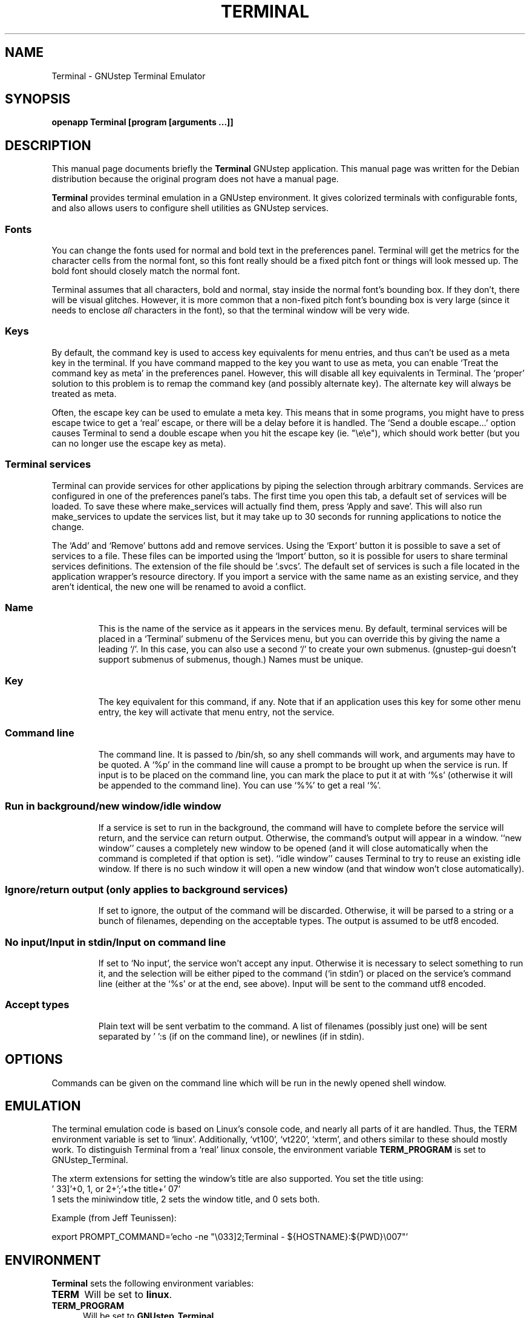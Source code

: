 .TH TERMINAL 1 "December  17, 2004"
.SH NAME
Terminal \- GNUstep Terminal Emulator 
.SH SYNOPSIS
.B openapp Terminal [program [arguments ...]]
.SH DESCRIPTION
This manual page documents briefly the
.B Terminal
GNUstep application.
This manual page was written for the Debian distribution
because the original program does not have a manual page.
.PP
\fBTerminal\fP provides terminal emulation in a GNUstep environment.
It gives colorized terminals with configurable fonts, and also allows 
users to configure shell utilities as GNUstep services.
.SS Fonts
You can change the fonts used for normal and bold text in the preferences
panel.  Terminal will get the metrics for the character cells from the
normal font, so this font really should be a fixed pitch font or things
will look messed up.  The bold font should closely match the normal
font.
.PP
Terminal assumes that all characters, bold and normal, stay inside
the normal font's bounding box.  If they don't, there will be visual
glitches.  However, it is more common that a non-fixed pitch font's
bounding box is very large (since it needs to enclose \fIall\fP
characters in the font), so that the terminal window will be very
wide.
.SS Keys
By default, the command key is used to access key equivalents for menu
entries, and thus can't be used as a meta key in the terminal.  If you
have command mapped to the key you want to use as meta, you can enable
`Treat the command key as meta' in the preferences panel.  However, this
will disable all key equivalents in Terminal.  The `proper' solution
to this problem is to remap the command key (and possibly alternate key).
The alternate key will always be treated as meta.
.PP
Often, the escape key can be used to emulate a meta key.  This means that
in some programs, you might have to press escape twice to get a `real'
escape, or there will be a delay before it is handled.  The `Send a double
escape...' option causes Terminal to send a double escape when you hit
the escape key (ie. "\\e\\e"), which should work better (but you can no
longer use the escape key as meta).
.SS Terminal services
Terminal can provide services for other applications by piping the
selection through arbitrary commands.  Services are configured in one
of the preferences panel's tabs.  The first time you open this tab, a
default set of services will be loaded.  To save these where
make_services will actually find them, press `Apply and save'.  This
will also run make_services to update the services list, but it may
take up to 30 seconds for running applications to notice the change.
.PP
The `Add' and `Remove' buttons add and remove services.  Using the
`Export' button it is possible to save a set of services to a file.
These files can be imported using the `Import' button, so it is
possible for users to share terminal services definitions.  The
extension of the file should be `.svcs'.  The default set of services
is such a file located in the application wrapper's resource
directory.  If you import a service with the same name as an existing
service, and they aren't identical, the new one will be renamed to
avoid a conflict.
.TP 8
.SS Name
This is the name of the service as it appears in the services menu.
By default, terminal services will be placed in a `Terminal' submenu
of the Services menu, but you can override this by giving the name a
leading `/'.  In this case, you can also use a second `/' to create
your own submenus. (gnustep-gui doesn't support submenus of submenus,
though.)  Names must be unique.
.TP 8
.SS Key
The key equivalent for this command, if any.  Note that if an
application uses this key for some other menu entry, the key will
activate that menu entry, not the service.
.TP 8
.SS Command line
The command line.  It is passed to /bin/sh, so any shell commands will
work, and arguments may have to be quoted. A `%p' in the command line
will cause a prompt to be brought up when the service is run.  If
input is to be placed on the command line, you can mark the place to
put it at with `%s' (otherwise it will be appended to the command
line).  You can use `%%' to get a real `%'.
.TP 8
.SS Run in background/new window/idle window
If a service is set to run in the background, the command will have to
complete before the service will return, and the service can return
output.  Otherwise, the command's output will appear in a window.
``new window'' causes a completely new window to be opened (and it will
close automatically when the command is completed if that option is
set).
``idle window'' causes Terminal to try to reuse an existing idle
window.  If there is no such window it will open a new window (and that
window won't close automatically).
.TP 8
.SS Ignore/return output (only applies to background services)
If set to ignore, the output of the command will be discarded.
Otherwise, it will be parsed to a string or a bunch of filenames,
depending on the acceptable types.  The output is assumed to be utf8
encoded.
.TP 8
.SS No input/Input in stdin/Input on command line
If set to `No input', the service won't accept any input.  Otherwise
it is necessary to select something to run it, and the selection will
be either piped to the command (`in stdin') or placed on the service's
command line (either at the `%s' or at the end, see above). Input will
be sent to the command utf8 encoded.
.TP 8
.SS Accept types
Plain text will be sent verbatim to the command.  A list of filenames
(possibly just one) will be sent separated by ' ':s (if on the command
line), or newlines (if in stdin).
.PP
.\" TeX users may be more comfortable with the \fB<whatever>\fP and
.\" \fI<whatever>\fP escape sequences to invode bold face and italics,
.\" respectively.
.SH OPTIONS
Commands can be given on the command line which will be run in the
newly opened shell window.
.SH EMULATION
The terminal emulation code is based on Linux's console code, and nearly
all parts of it are handled.  Thus, the TERM environment variable is set
to `linux'.  Additionally, `vt100', `vt220', `xterm', and others similar
to these should mostly work.  To distinguish Terminal from a `real'
linux console, the environment variable \fBTERM_PROGRAM\fP is set to
GNUstep_Terminal.
.PP
The xterm extensions for setting the window's title are also supported.
You set the title using:
.TP 0
\&'\033]'+0, 1, or 2+';'+the title+'\007'
1 sets the miniwindow title, 2 sets the window title, and 0 sets both.
.PP
Example (from Jeff Teunissen):
.PP
export PROMPT_COMMAND='echo\ \-ne\ "\\033]2;Terminal\ \-\ ${HOSTNAME}:${PWD}\\007"'
.SH ENVIRONMENT
.B Terminal
sets the following environment variables:
.TP 5
.B TERM
Will be set to \fBlinux\fP.
.
.TP 5
.B TERM_PROGRAM
Will be set to \fBGNUstep_Terminal\fP.
.
.SH LANGUAGES
\fBTerminal\fP speaks English, French, German, Hungarian, Norwegian,
Russian, Spanish, Italian, Swedish and Turkish.
.SH NOTES
The content of this manual page is taken from the packages README
file and was converted into a manual page for Debian.
.SH SEE ALSO
.BR http://gap.nongnu.org/terminal/
.br 
.BR http://www.gnustep.org/
.br
.BR GNUstep (7)
.br
.BR openapp (1)
.br
.BR open (1)
.br
.BR make_services (1)
